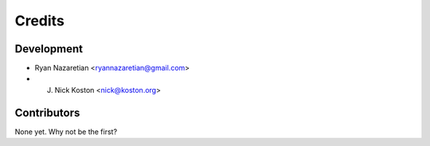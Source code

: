 =======
Credits
=======

Development
----------------

* Ryan Nazaretian <ryannazaretian@gmail.com>
* J. Nick Koston <nick@koston.org>

Contributors
------------

None yet. Why not be the first?
